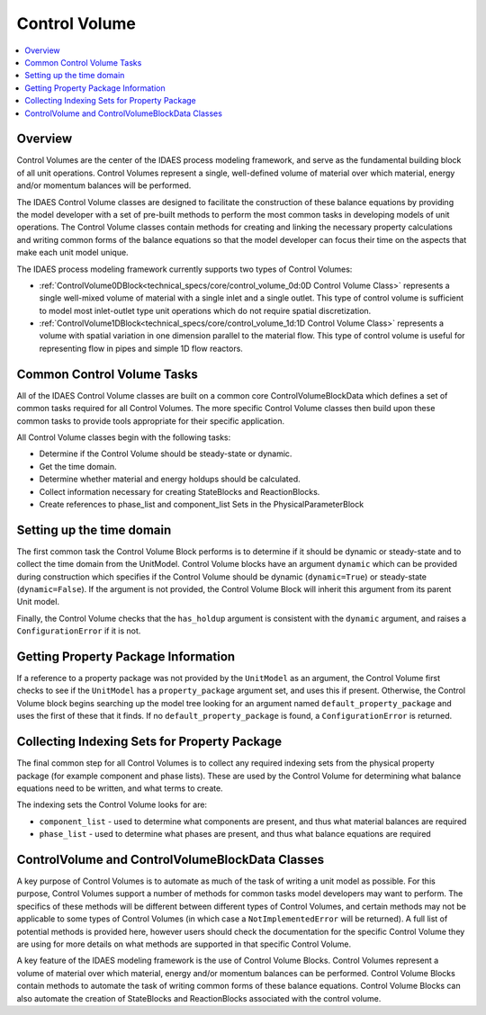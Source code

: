 ﻿Control Volume
==============

.. contents:: :local:

Overview
--------

Control Volumes are the center of the IDAES process modeling framework, and serve as the 
fundamental building block of all unit operations. Control Volumes represent a single, 
well-defined volume of material over which material, energy and/or momentum balances will 
be performed.

The IDAES Control Volume classes are designed to facilitate the construction of these balance 
equations by providing the model developer with a set of pre-built methods to perform the most 
common tasks in developing models of unit operations. The Control Volume classes contain methods 
for creating and linking the necessary property calculations and writing common forms of the 
balance equations so that the model developer can focus their time on the aspects that make each 
unit model unique.

The IDAES process modeling framework currently supports two types of Control Volumes:

* :ref:`ControlVolume0DBlock<technical_specs/core/control_volume_0d:0D Control Volume Class>` represents a single well-mixed volume of material with a single inlet and a single outlet. This type of control volume is sufficient to model most inlet-outlet type unit operations which do not require spatial discretization.
* :ref:`ControlVolume1DBlock<technical_specs/core/control_volume_1d:1D Control Volume Class>` represents a volume with spatial variation in one dimension parallel to the material flow. This type of control volume is useful for representing flow in pipes and simple 1D flow reactors.

Common Control Volume Tasks
---------------------------

All of the IDAES Control Volume classes are built on a common core ControlVolumeBlockData which 
defines a set of common tasks required for all Control Volumes. The more specific Control 
Volume classes then build upon these common tasks to provide tools appropriate for their 
specific application.

All Control Volume classes begin with the following tasks:

* Determine if the Control Volume should be steady-state or dynamic.
* Get the time domain.
* Determine whether material and energy holdups should be calculated.
* Collect information necessary for creating StateBlocks and ReactionBlocks.
* Create references to phase_list and component_list Sets in the PhysicalParameterBlock

Setting up the time domain
--------------------------

The first common task the Control Volume Block performs is to determine if it should be dynamic 
or steady-state and to collect the time domain from the UnitModel. Control Volume blocks have 
an argument ``dynamic`` which can be provided during construction which specifies if the 
Control Volume should be dynamic (``dynamic=True``) or steady-state (``dynamic=False``). If the 
argument is not provided, the Control Volume Block will inherit this argument from its parent 
Unit model.

Finally, the Control Volume checks that the ``has_holdup`` argument is consistent with the 
``dynamic`` argument, and raises a ``ConfigurationError`` if it is not.

Getting Property Package Information
------------------------------------

If a reference to a property package was not provided by the ``UnitModel`` as an argument, 
the Control Volume first checks to see if the ``UnitModel`` has a ``property_package`` argument 
set, and uses this if present. Otherwise, the Control Volume block begins searching up the model 
tree looking for an argument named ``default_property_package`` and uses the first of these 
that it finds. If no ``default_property_package`` is found, a ``ConfigurationError`` is returned.

Collecting Indexing Sets for Property Package
---------------------------------------------

The final common step for all Control Volumes is to collect any required indexing sets from the physical property package (for example component and phase lists). These are used by the Control Volume for determining what balance equations need to be written, and what terms to create.

The indexing sets the Control Volume looks for are:

* ``component_list`` - used to determine what components are present, and thus what material balances are required
* ``phase_list`` - used to determine what phases are present, and thus what balance equations are required

ControlVolume and ControlVolumeBlockData Classes
------------------------------------------------

A key purpose of Control Volumes is to automate as much of the task of writing a unit model as 
possible. For this purpose, Control Volumes support a number of methods for common tasks model 
developers may want to perform. The specifics of these methods will be different between 
different types of Control Volumes, and certain methods may not be applicable to some types of 
Control Volumes (in which case a ``NotImplementedError`` will be returned). A full list of 
potential methods is provided here, however users should check the documentation for the 
specific Control Volume they are using for more details on what methods are supported in that 
specific Control Volume.

A key feature of the IDAES modeling framework is the use of Control Volume Blocks. Control 
Volumes represent a volume of material over which material, energy and/or momentum balances 
can be performed. Control Volume Blocks contain methods to automate the task of writing common 
forms of these balance equations. Control Volume Blocks can also automate the creation of 
StateBlocks and ReactionBlocks associated with the control volume.


